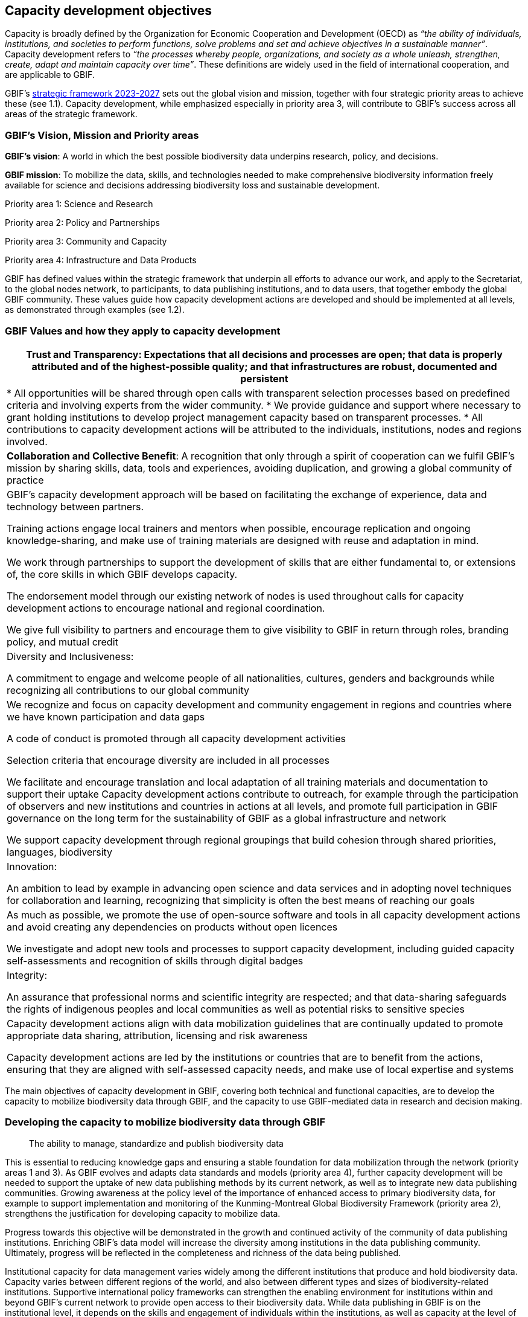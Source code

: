 [[capacity-development-objectives]]
== Capacity development objectives 

Capacity is broadly defined by the Organization for Economic Cooperation and Development (OECD) as _“the ability of individuals, institutions, and societies to perform functions, solve problems and set and achieve objectives in a sustainable manner”_. Capacity development refers to _“the processes whereby people, organizations, and society as a whole unleash, strengthen, create, adapt and maintain capacity over time”_. These definitions are widely used in the field of international cooperation, and are applicable to GBIF.

GBIF’s https://www.gbif.org/strategic-plan[strategic framework 2023-2027^] sets out the global vision and mission, together with four strategic priority areas to achieve these (see 1.1). Capacity development, while emphasized especially in priority area 3,  will contribute to GBIF’s success across all areas of the strategic framework.

[[box-1]]
=== GBIF’s Vision, Mission and Priority areas

****
*GBIF’s vision*:  A world in which the best possible biodiversity data underpins research, policy, and decisions.

*GBIF mission*: To mobilize the data, skills, and technologies needed to make comprehensive biodiversity information freely available for science and decisions addressing biodiversity loss and sustainable development.

Priority area 1: Science and Research

Priority area 2: Policy and Partnerships

Priority area 3: Community and Capacity

Priority area 4: Infrastructure and Data Products
****

GBIF has defined values within the strategic framework that underpin all efforts to advance our work, and apply to the Secretariat, to the global nodes network, to participants, to data publishing institutions, and to data users, that together embody the global GBIF community. These values guide how capacity development actions are developed and should be implemented at all levels, as demonstrated through examples (see 1.2).

[[box-2]]
=== GBIF Values and how they apply to capacity development

// [width=100%]
//[cols="50%,50%"]
|===
//|GBIF Values 
//|Examples of how the values guide capacity development actions 
|*Trust and Transparency*: Expectations that all decisions and processes are open; that data is properly attributed and of the highest-possible quality; and that infrastructures are robust, documented and persistent

|* All opportunities will be shared through open calls with transparent selection processes based on predefined criteria and involving experts from the wider community. 
* We provide guidance and support where necessary to grant holding institutions to develop project management capacity based on transparent processes. 
* All contributions to capacity development actions will be attributed to the individuals, institutions, nodes and regions involved.

|*Collaboration and Collective Benefit*: A recognition that only through a spirit of cooperation can we fulfil GBIF’s mission by sharing skills, data, tools and experiences, avoiding duplication, and growing a global community of practice

|GBIF’s capacity development approach will be based on facilitating the exchange of experience, data and technology between partners.

Training actions engage local trainers and mentors when possible, encourage replication and ongoing knowledge-sharing, and make use of training materials are designed with reuse and adaptation in mind. 

We work through partnerships to support the development of skills that are either fundamental to, or extensions of, the core skills in which GBIF develops capacity.

The endorsement model through our existing network of nodes is used throughout calls for capacity development actions to encourage national and regional coordination. 

We give full visibility to partners and encourage them to give visibility to GBIF in return through roles, branding policy, and mutual credit

|Diversity and Inclusiveness: 

A commitment to engage and welcome people of all nationalities, cultures, genders and backgrounds while recognizing all contributions to our global community

|We recognize and focus on capacity development and community engagement in regions and countries where we have known participation and data gaps

A code of conduct is promoted through all capacity development activities 

Selection criteria that encourage diversity are included in all processes 

We facilitate and encourage translation and local adaptation of all training materials and documentation to support their uptake
Capacity development actions contribute to outreach, for example through the participation of observers and new institutions and countries in actions at all levels, and promote full participation in GBIF governance on the long term for the sustainability of GBIF as a global infrastructure and network

We support capacity development through regional groupings that build cohesion through shared priorities, languages, biodiversity

|Innovation: 

An ambition to lead by example in advancing open science and data services and in adopting novel techniques for collaboration and learning, recognizing that simplicity is often the best means of reaching our goals

|As much as possible, we promote the use of open-source software and tools in all capacity development actions and avoid creating any dependencies on products without open licences

We investigate and adopt new tools and processes to support capacity development, including guided capacity self-assessments and recognition of skills through digital badges

|Integrity:

An assurance that professional norms and scientific integrity are respected; and that data-sharing safeguards the rights of indigenous peoples and local communities as well as potential risks to sensitive species

|Capacity development actions align with data mobilization guidelines that are continually updated to promote appropriate data sharing, attribution, licensing and risk awareness

Capacity development actions are led by the institutions or countries that are to benefit from the actions, ensuring that they are aligned with self-assessed capacity needs, and make use of local expertise and systems

|=== 

The main objectives of capacity development in GBIF, covering both technical and functional capacities, are to develop the capacity to mobilize biodiversity data through GBIF, and the capacity to use GBIF-mediated data in research and decision making.

=== Developing the capacity to mobilize biodiversity data through GBIF 

____
The ability to manage, standardize and publish biodiversity data
____

This is essential to reducing knowledge gaps and ensuring a stable foundation for data mobilization through the network (priority areas 1 and 3). As GBIF evolves and adapts data standards and models (priority area 4), further capacity development will be needed to support the uptake of new data publishing methods by its current network, as well as to integrate new data publishing communities. Growing awareness at the policy level of the importance of enhanced access to primary biodiversity data, for example to support implementation and monitoring of the Kunming-Montreal Global Biodiversity Framework (priority area 2),  strengthens the justification for developing capacity to mobilize data. 

Progress towards this objective will be demonstrated in the growth and continued activity of the community of data publishing institutions. Enriching GBIF’s data model will increase the diversity among institutions in the data publishing community. Ultimately, progress will be reflected in the completeness and richness of the data being published.

Institutional capacity for data management varies widely among the different institutions that produce and hold biodiversity data. Capacity varies between different regions of the world, and also between different types and sizes of biodiversity-related institutions. Supportive international policy frameworks can strengthen the enabling environment for institutions within and beyond GBIF’s current network to provide open access to their biodiversity data. While data publishing in GBIF is on the institutional level, it depends on the skills and engagement of individuals within the institutions, as well as capacity at the level of the Participant nodes that assist with engagement, provide endorsement, and often offer technical support. 

As a network of networks, Participant-led efforts to promote data mobilization and support the development of institutional capacity within their countries and networks remain essential to allow capacity support to scale towards a truly global network. This necessitates continued support for capacity development within an expanding network of Participant nodes.

Efforts to design and implement capacity development actions that target the levelling-up of institutional capacity in currently under-represented regions and among under-represented data publishing communities should continue to be a priority for the GBIF network. Such efforts should reinforce the capacity of existing Participant nodes - and encourage the development of new nodes - to ensure sustainable capacity support to the growing data publishing network. Regional support teams extend support beyond the nodes network to enable new institutions from non-Participant countries to engage in data mobilization and use, growing the community of practice that forms the foundation for formal Participation in the future.

=== Developing the capacity to use GBIF-mediated biodiversity data

____
The ability to analyse and use biodiversity data accessible through GBIF in scientific research and decision making
____

In the current strategic period, GBIF focuses on increasing the relevance and diversifying the uptake of GBIF-mediated data for scientific research (priority area 1). This requires capacity development through partnerships with academia and higher education, including through supporting thematic research communities with limited previous knowledge of GBIF. In addition, GBIF seeks to develop the capacity to use data to support policy responses addressing societal challenges around planetary change. This includes contributing to local, national, regional, and global biodiversity-related goals and indicators, and partnering to support the application of data in policy-relevant information tools and products (priority area 2).

Progress towards this objective will be seen in the breadth and representativeness of the growing body of scientific literature that cites the use of GBIF-mediated data.  GBIF maintains an ongoing literature tracking programme, which identifies research uses and citations, and groups these into thematic research areas. Literature tracking can highlight geographic gaps and targets for development in GBIF’s research user communities. These research uses ultimately depend on capacity at the level of individual scientists and students involved, but are greatly facilitated by the development of methodologies and norms for using open biodiversity data within a research field and the academic institutions involved.

Progress in capacity to use GBIF-mediated data for policy objectives may be tracked through examples of uptake in national policy reports, regulations and indicators, including those provided for implementation of global biodiversity-related conventions, although this is likely to be less quantitative than metrics from research citations. 

Based on thematic priorities, as GBIF works more closely with research communities to develop areas of scientific relevance for open biodiversity data (such as in human health, freshwater ecology, and soil biodiversity, among others), capacity development actions should target the development of necessary skills at the level of students and researchers. Such actions should also address the known geographic gaps in the user community, and serve to promote more global engagement of users in line with GBIF’s global scope and vision. While guidance and training materials on accessing GBIF mediated data for a variety of use cases are available, it is beyond GBIF’s scope to provide training in all the underlying data literacy skills needed for research use of open biodiversity data. 

Participant nodes support user communities through a variety of capacity development actions, often in direct partnership with academic institutions that use GBIF within teaching at various levels. Nodes also play a role in supporting data flows into biodiversity-related reporting processes and other decisions. Capacity development actions to support the nodes in their role in coordinating national networks and engaging with user communities both at the research and policy levels will continue to help with the scalability of approaches.
